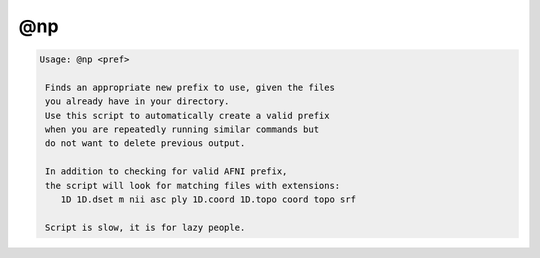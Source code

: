 ***
@np
***

.. _@np:

.. contents:: 
    :depth: 4 

.. code-block:: none

    
    Usage: @np <pref>
    
     Finds an appropriate new prefix to use, given the files
     you already have in your directory. 
     Use this script to automatically create a valid prefix
     when you are repeatedly running similar commands but
     do not want to delete previous output.
    
     In addition to checking for valid AFNI prefix,
     the script will look for matching files with extensions:
        1D 1D.dset m nii asc ply 1D.coord 1D.topo coord topo srf 
    
     Script is slow, it is for lazy people.
